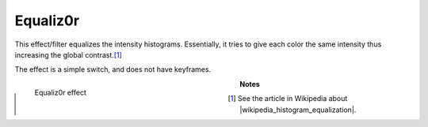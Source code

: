 .. meta::

   :description: Do your first steps with Kdenlive video editor, using equaliz0r effect
   :keywords: KDE, Kdenlive, video editor, help, learn, easy, effects, filter, video effects, color and image correction, equaliz0r

   :authors: - Bernd Jordan (https://discuss.kde.org/u/berndmj)

   :license: Creative Commons License SA 4.0


.. |wikipedia_histogram_equalization| raw:: html

   <a href="https://en.wikipedia.org/wiki/Histogram_equalization" target="_blank">histogram equalization</a>


.. _effects-equaliz0r:

Equaliz0r
=========

This effect/filter equalizes the intensity histograms. Essentially, it tries to give each color the same intensity thus increasing the global contrast.\ [1]_

The effect is a simple switch, and does not have keyframes.

.. figure:: /images/effects_and_compositions/kdenlive2304_effects-equaliz0r.webp
   :width: 400px
   :figwidth: 400px
   :align: left
   :alt: kdenlive2304_effects-equaliz0r

   Equaliz0r effect

..

.. rst-class:: clear-both

**Notes**

.. [1] See the article in Wikipedia about |wikipedia_histogram_equalization|.

